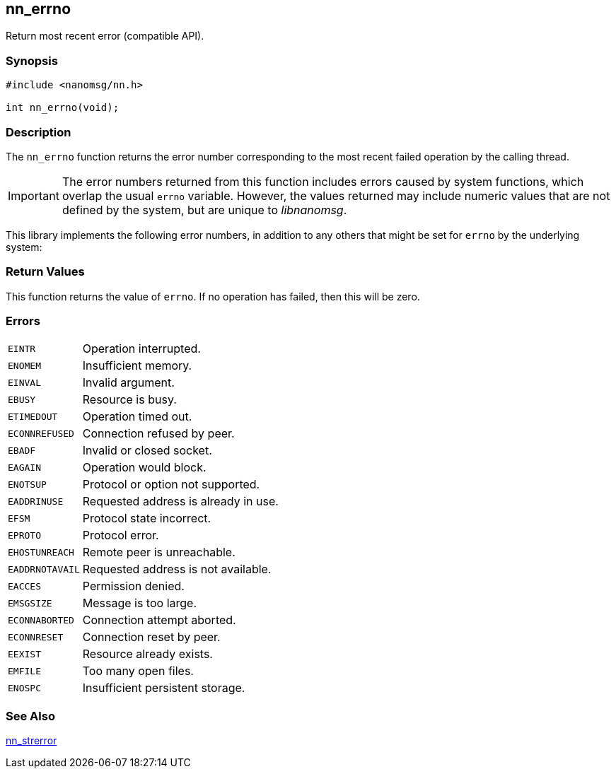 ## nn_errno

Return most recent error (compatible API).

### Synopsis

```c
#include <nanomsg/nn.h>

int nn_errno(void);
```

### Description

The `nn_errno` function returns the error number corresponding to the
most recent failed operation by the calling thread.

IMPORTANT: The error numbers returned from this function includes errors caused by system functions, which overlap the usual `errno` variable.
However, the values returned may include numeric values that are not defined by the system, but are unique to _libnanomsg_.

This library implements the following error numbers, in addition to any others that might be set for `errno` by the underlying system:

### Return Values

This function returns the value of `errno`.
If no operation has failed, then this will be zero.

### Errors

[horizontal]
`EINTR`:: Operation interrupted.
`ENOMEM`:: Insufficient memory.
`EINVAL`:: Invalid argument.
`EBUSY`:: Resource is busy.
`ETIMEDOUT`:: Operation timed out.
`ECONNREFUSED`:: Connection refused by peer.
`EBADF`:: Invalid or closed socket.
`EAGAIN`:: Operation would block.
`ENOTSUP`:: Protocol or option not supported.
`EADDRINUSE`:: Requested address is already in use.
`EFSM`:: Protocol state incorrect.
`EPROTO`:: Protocol error.
`EHOSTUNREACH`:: Remote peer is unreachable.
`EADDRNOTAVAIL`:: Requested address is not available.
`EACCES`:: Permission denied.
`EMSGSIZE`:: Message is too large.
`ECONNABORTED`:: Connection attempt aborted.
`ECONNRESET`:: Connection reset by peer.
`EEXIST`:: Resource already exists.
`EMFILE`:: Too many open files.
`ENOSPC`:: Insufficient persistent storage.

### See Also

xref:nn_strerror.adoc[nn_strerror]

